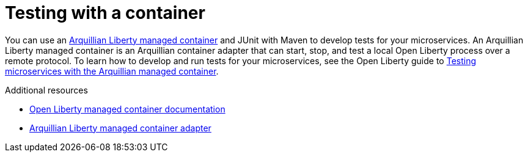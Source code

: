 // Module included in the following assemblies:
//
//

[id="testing-with-container-{context}"]
= Testing with a container

You can use an link:https://github.com/OpenLiberty/liberty-arquillian/tree/master/liberty-managed[Arquillian Liberty managed container] and JUnit with Maven to develop tests for your microservices. An Arquillian Liberty managed container is an Arquillian container adapter that can start, stop, and test a local Open Liberty process over a remote protocol. To learn how to develop and run tests for your microservices, see the Open Liberty guide to link:https://openliberty.io/guides/arquillian-managed.html[Testing microservices with the Arquillian managed container].

.Additional resources

* link:https://github.com/OpenLiberty/liberty-arquillian/tree/master/liberty-managed[Open Liberty managed container documentation]
* link:http://arquillian.org/modules/arquillian-liberty-managed-container-adapter/[Arquillian Liberty managed container adapter]
